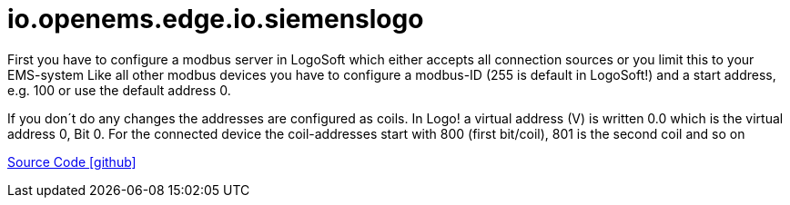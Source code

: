 = io.openems.edge.io.siemenslogo



First you have to configure a modbus server in LogoSoft which either accepts all connection sources or you limit this to your EMS-system Like all other modbus devices you have to configure a modbus-ID (255 is default in LogoSoft!) and a start address, e.g. 100 or use the default address 0.

If you don´t do any changes the addresses are configured as coils. In Logo! a virtual address (V) is written 0.0 which is the virtual address 0, Bit 0. For the connected device the coil-addresses start with 800 (first bit/coil), 801 is the second coil and so on


https://github.com/OpenEMS/openems/tree/develop/io.openems.edge.io.siemenslogo[Source Code icon:github[]]